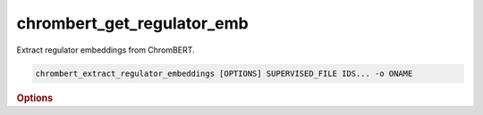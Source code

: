 chrombert_get_regulator_emb
*****************************

Extract regulator embeddings from ChromBERT.

.. code-block:: shell

    chrombert_extract_regulator_embeddings [OPTIONS] SUPERVISED_FILE IDS... -o ONAME 

.. rubric:: Options 

.. option:: SUPERVISED_FILE

    Path to the supervised file.

.. option:: IDS

    Regulator names to extract. Must be in lower case.

.. option:: -o, --oname

    Path to the output HDF5 file. This option is required.

.. option:: --basedir

    Base directory for the required files. Default is set to the value of `DEFAULT_BASEDIR`.

.. option:: -g, --genome

    Genome version. For example, hg38 or mm10. Only hg38 is supported now. Default is *hg38*.

.. option:: -k, --ckpt

    Path to the pretrain or **fine-tuned** checkpoint. Optional if it can be inferred from other arguments.

.. option:: --meta

    Path to the meta file. Optional if it can be inferred from other arguments.

.. option:: --mask

    Path to the matrix mask file. Optional if it can be inferred from other arguments.

.. option:: -d, --hdf5-file

    Path to the HDF5 file that contains the dataset. Optional if it can be inferred from other arguments.

.. option:: -hr, --high-resolution

    Use 200-bp resolution instead of 1-kb resolution. Caution: 200-bp resolution is preparing for the future release of ChromBERT, which is not available yet.

.. option:: --batch-size

    Batch size. Default is *8*.

.. option:: --num-workers

    Number of workers for the dataloader. Default is *8*.